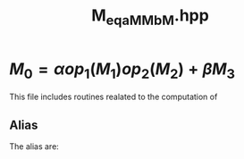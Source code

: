 #+Title: M_eq_aMM_bM.hpp
#+Call: Setup()
#+Call: HomeUp()

* $M_0=\alpha op_1(M_1) op_2(M_2) + \beta M_3$
#+Index:Known Patterns!$M_0=\alpha op_1(M_1) op_2(M_2) + \beta M_3$

This file includes routines realated to the computation of 
\begin{equation*}
M_0=\alpha op_1(M_1) op_2(M_2) + \beta M_3
\end{equation*}

# file:M_eq_aMM_bM.hpp::BEGIN_assign
#+Call: Extract("M_eq_aMM_bM.hpp","assign")

** Alias

The alias are:

# file:M_eq_aMM_bM.hpp::BEGIN_assign
#+Call: Extract("M_eq_aMM_bM.hpp","alias")


